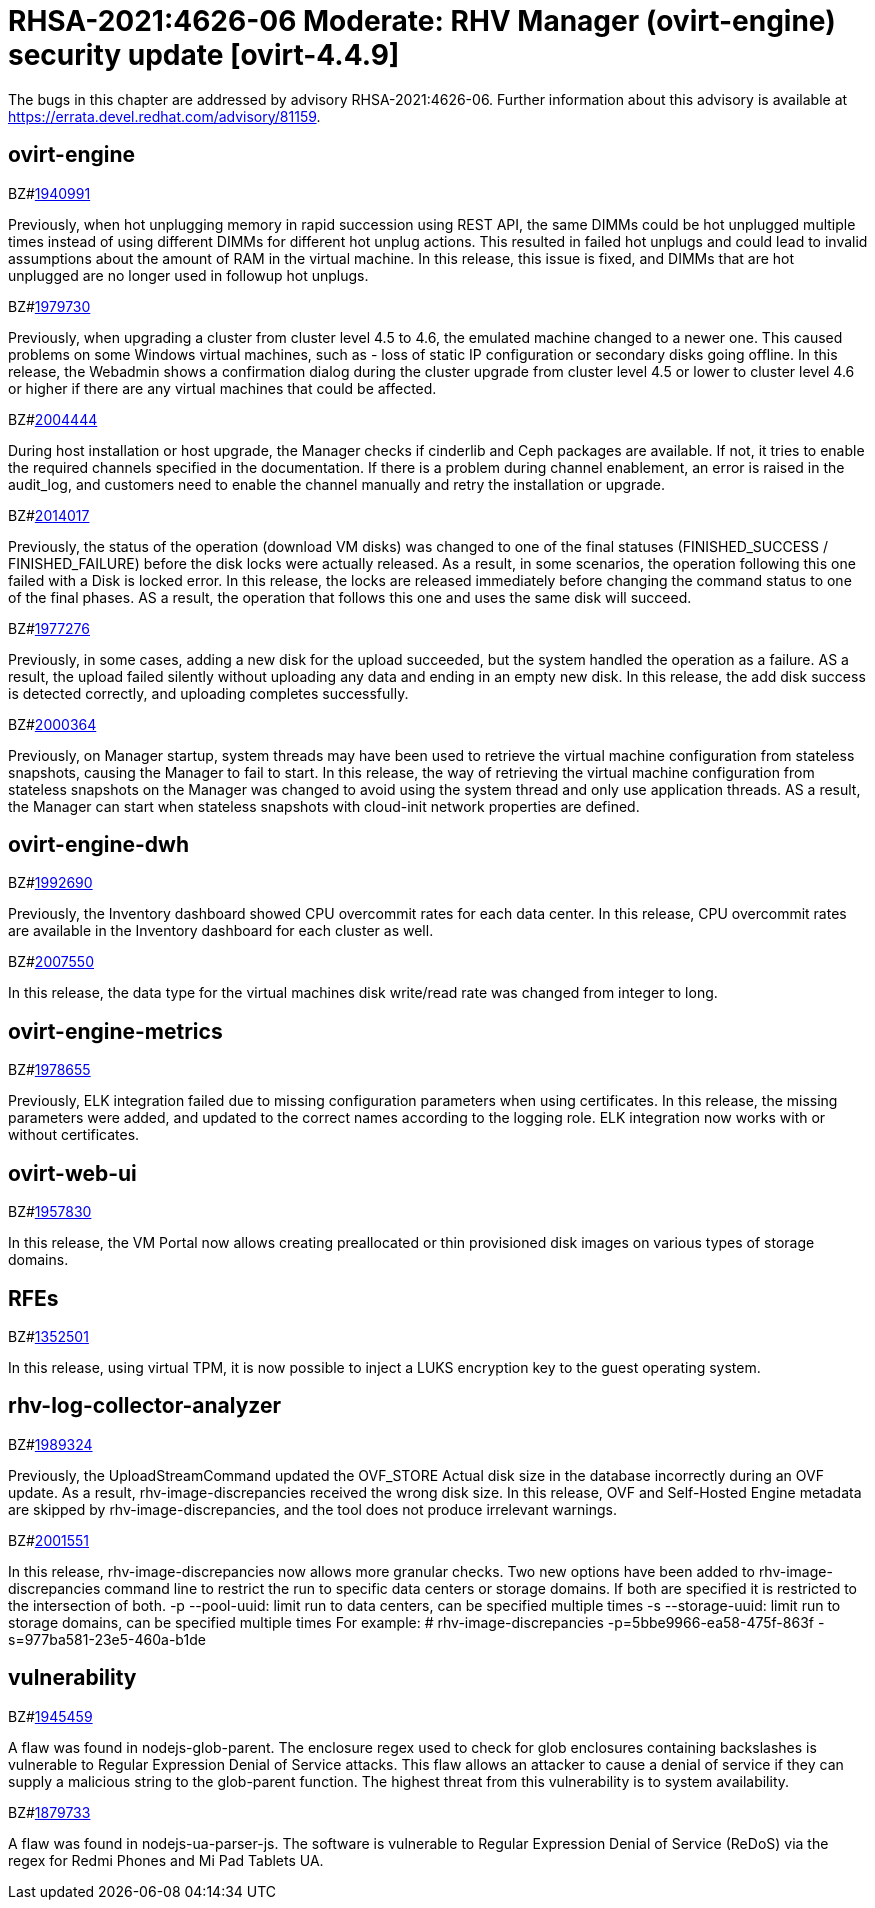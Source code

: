= RHSA-2021:4626-06 Moderate: RHV Manager (ovirt-engine) security update [ovirt-4.4.9]


The bugs in this chapter are addressed by advisory RHSA-2021:4626-06. Further information about this advisory is available at https://errata.devel.redhat.com/advisory/81159.


== ovirt-engine

.BZ#link:https://bugzilla.redhat.com/show_bug.cgi?id=1940991[1940991]


Previously, when hot unplugging memory in rapid succession using REST API, the same DIMMs could be hot unplugged multiple times instead of using different DIMMs for different hot unplug actions. This resulted in failed hot unplugs and could lead to invalid assumptions about the amount of RAM in the virtual machine.
In this release, this issue is fixed, and DIMMs that are hot unplugged are no longer used in followup hot unplugs.





.BZ#link:https://bugzilla.redhat.com/show_bug.cgi?id=1979730[1979730]


Previously, when upgrading a cluster from cluster level 4.5 to 4.6, the emulated machine changed to a newer one. This caused problems on some Windows virtual machines, such as - loss of static IP configuration or secondary disks going offline.
In this release, the Webadmin shows a confirmation dialog during the cluster upgrade from cluster level 4.5 or lower to cluster level 4.6 or higher if there are any virtual machines that could be affected.





.BZ#link:https://bugzilla.redhat.com/show_bug.cgi?id=2004444[2004444]


During host installation or host upgrade, the Manager checks if cinderlib and Ceph packages are available. If not, it tries to enable the required channels specified in the documentation. If there is a problem during channel enablement, an error is raised in the audit_log, and customers need to enable the channel manually and retry the  installation or upgrade.





.BZ#link:https://bugzilla.redhat.com/show_bug.cgi?id=2014017[2014017]


Previously, the status of the operation (download VM disks) was changed to one of the final statuses (FINISHED_SUCCESS / FINISHED_FAILURE) before the disk locks were actually released. As a result, in  some scenarios, the operation following  this one failed with a Disk is locked error.
In this release, the locks are released immediately before changing the command status to one of the final phases. AS a result, the operation that follows this one and uses the same disk will succeed.





.BZ#link:https://bugzilla.redhat.com/show_bug.cgi?id=1977276[1977276]


Previously, in some cases, adding a new disk for the upload succeeded, but the system handled the operation as a failure. AS a result, the upload failed silently without uploading any data and ending in an empty new disk.
In this release, the add disk success is detected correctly, and uploading completes successfully.





.BZ#link:https://bugzilla.redhat.com/show_bug.cgi?id=2000364[2000364]


Previously, on Manager startup, system threads may have been used to retrieve the virtual machine configuration from stateless snapshots, causing the Manager to fail to start.
In this release, the way of retrieving the virtual machine configuration from stateless snapshots on the Manager was changed to avoid using the system thread and only use application threads. AS a result, the Manager can start when stateless snapshots with cloud-init network properties are defined.





== ovirt-engine-dwh

.BZ#link:https://bugzilla.redhat.com/show_bug.cgi?id=1992690[1992690]


Previously, the Inventory dashboard showed CPU overcommit rates for each data center.
In this release, CPU overcommit rates are available in the Inventory dashboard for each cluster as well.





.BZ#link:https://bugzilla.redhat.com/show_bug.cgi?id=2007550[2007550]


In this release, the data type for the virtual machines disk write/read rate was changed from integer to long.





== ovirt-engine-metrics

.BZ#link:https://bugzilla.redhat.com/show_bug.cgi?id=1978655[1978655]


Previously, ELK integration failed due to missing configuration parameters when using certificates.
In this release, the missing parameters were added, and updated to the correct names according to the logging role. ELK integration now works with or without certificates.





== ovirt-web-ui

.BZ#link:https://bugzilla.redhat.com/show_bug.cgi?id=1957830[1957830]


In this release, the VM Portal now allows creating preallocated or thin provisioned disk images on various types of storage domains.





== RFEs

.BZ#link:https://bugzilla.redhat.com/show_bug.cgi?id=1352501[1352501]


In this release, using virtual TPM, it is now possible to inject a LUKS encryption key to the guest operating system.





== rhv-log-collector-analyzer

.BZ#link:https://bugzilla.redhat.com/show_bug.cgi?id=1989324[1989324]


Previously, the UploadStreamCommand updated the OVF_STORE Actual disk size in the database incorrectly during an OVF update. As a result, rhv-image-discrepancies received the wrong disk size.
In this release, OVF and Self-Hosted Engine metadata are skipped by rhv-image-discrepancies, and the tool does not produce irrelevant warnings.





.BZ#link:https://bugzilla.redhat.com/show_bug.cgi?id=2001551[2001551]


In this release, rhv-image-discrepancies now allows more granular checks.
Two new options have been added to rhv-image-discrepancies command line to restrict the run to specific data centers or storage domains. If both are specified it is restricted to the intersection of both.
-p --pool-uuid: limit run to data centers, can be specified multiple times
-s --storage-uuid: limit run to storage domains, can be specified multiple times
For example:
# rhv-image-discrepancies -p=5bbe9966-ea58-475f-863f -s=977ba581-23e5-460a-b1de





== vulnerability

.BZ#link:https://bugzilla.redhat.com/show_bug.cgi?id=1945459[1945459]


A flaw was found in nodejs-glob-parent. The enclosure regex used to check for glob enclosures containing backslashes is vulnerable to Regular Expression Denial of Service attacks. This flaw allows an attacker to cause a denial of service if they can supply a malicious string to the glob-parent function. The highest threat from this vulnerability is to system availability.





.BZ#link:https://bugzilla.redhat.com/show_bug.cgi?id=1879733[1879733]


A flaw was found in nodejs-ua-parser-js. The software is vulnerable to Regular Expression Denial of Service (ReDoS) via the regex for Redmi Phones and Mi Pad Tablets UA.
